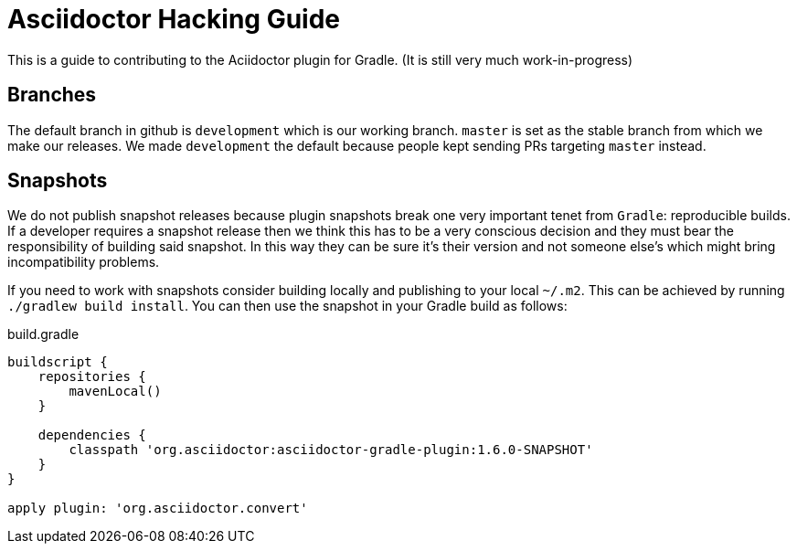 = Asciidoctor Hacking Guide
:version: 1.6.0-SNAPSHOT
:project-name: asciidoctor-gradle-plugin

This is a guide to contributing to the Aciidoctor plugin for Gradle. (It is still very much work-in-progress)

== Branches

The default branch in github is `development` which is our working branch. `master` is set as the stable branch from
which we make our releases. We made `development` the default because people kept sending PRs targeting `master` instead.

== Snapshots

We do not publish snapshot releases because plugin snapshots break one very important tenet from `Gradle`: reproducible builds.
If a developer requires a snapshot release then we think this has to be a very conscious decision and they must bear
the responsibility of building said snapshot. In this way they can be sure it's their version and not someone else's
which might bring incompatibility problems.

If you need to work with snapshots consider building locally and publishing to your local `~/.m2`. This can be achieved
by running `./gradlew build install`.
You can then use the snapshot in your Gradle build as follows:

[source,groovy]
[subs="attributes,specialcharacters"]
.build.gradle
----
buildscript {
    repositories {
        mavenLocal()
    }

    dependencies {
        classpath 'org.asciidoctor:{project-name}:{version}'
    }
}

apply plugin: 'org.asciidoctor.convert'
----
